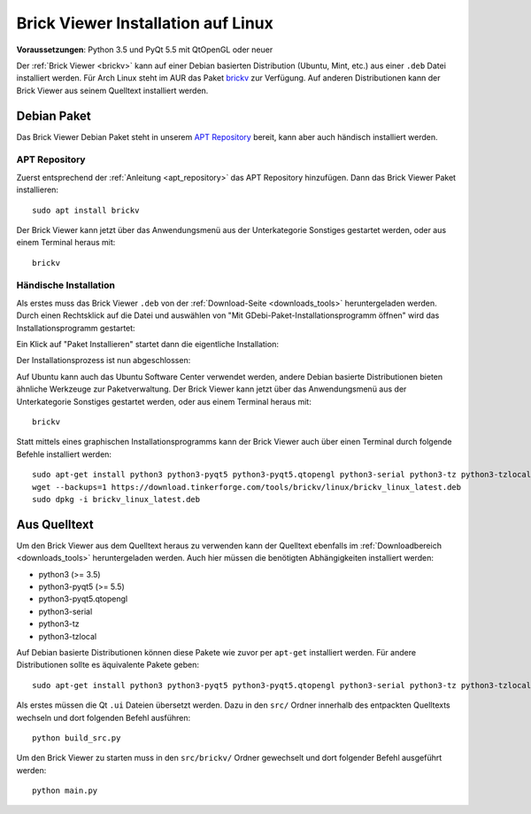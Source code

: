 
.. _brickv_install_linux:

Brick Viewer Installation auf Linux
===================================

**Voraussetzungen**: Python 3.5 und PyQt 5.5 mit QtOpenGL oder neuer

Der :ref:`Brick Viewer <brickv>` kann auf einer Debian basierten Distribution
(Ubuntu, Mint, etc.) aus einer ``.deb`` Datei installiert werden. Für Arch Linux
steht im AUR das Paket `brickv <https://aur.archlinux.org/packages/brickv/>`_ zur Verfügung.
Auf anderen Distributionen kann der Brick Viewer aus seinem Quelltext installiert werden.

Debian Paket
------------

Das Brick Viewer Debian Paket steht in unserem `APT Repository
<https://download.tinkerforge.com/apt/>`__ bereit, kann aber auch händisch
installiert werden.

APT Repository
^^^^^^^^^^^^^^

Zuerst entsprechend der :ref:`Anleitung <apt_repository>` das APT Repository
hinzufügen. Dann das Brick Viewer Paket installieren::

 sudo apt install brickv

Der Brick Viewer kann jetzt über das Anwendungsmenü aus der Unterkategorie
Sonstiges gestartet werden, oder aus einem Terminal heraus mit::

 brickv

Händische Installation
^^^^^^^^^^^^^^^^^^^^^^

Als erstes muss das Brick Viewer ``.deb`` von
der :ref:`Download-Seite <downloads_tools>` heruntergeladen werden.
Durch einen Rechtsklick auf
die Datei und auswählen von "Mit GDebi-Paket-Installationsprogramm öffnen" wird
das Installationsprogramm gestartet:

.. image:: /Images/Screenshots/brickv_linux_1_small.jpg
   :scale: 100 %
   :alt: Brickv Installation Schritt 1
   :align: center
   :target: ../_images/Screenshots/brickv_linux_1.jpg

Ein Klick auf "Paket Installieren" startet dann die eigentliche Installation:

.. image:: /Images/Screenshots/brickv_linux_2_small.jpg
   :scale: 100 %
   :alt: Brickv Installation Schritt 2
   :align: center
   :target: ../_images/Screenshots/brickv_linux_2.jpg

Der Installationsprozess ist nun abgeschlossen:

.. image:: /Images/Screenshots/brickv_linux_3_small.jpg
   :scale: 100 %
   :alt: Brickv Installation Schritt 3
   :align: center
   :target: ../_images/Screenshots/brickv_linux_3.jpg

Auf Ubuntu kann auch das Ubuntu Software Center verwendet werden, andere Debian
basierte Distributionen bieten ähnliche Werkzeuge zur Paketverwaltung.
Der Brick Viewer kann jetzt über das Anwendungsmenü aus der Unterkategorie
Sonstiges gestartet werden, oder aus einem Terminal heraus mit::

 brickv

Statt mittels eines graphischen Installationsprogramms kann der Brick Viewer
auch über einen Terminal durch folgende Befehle installiert werden::

 sudo apt-get install python3 python3-pyqt5 python3-pyqt5.qtopengl python3-serial python3-tz python3-tzlocal
 wget --backups=1 https://download.tinkerforge.com/tools/brickv/linux/brickv_linux_latest.deb
 sudo dpkg -i brickv_linux_latest.deb


Aus Quelltext
-------------

Um den Brick Viewer aus dem Quelltext heraus zu verwenden kann der Quelltext
ebenfalls im :ref:`Downloadbereich <downloads_tools>` heruntergeladen werden.
Auch hier müssen die benötigten Abhängigkeiten installiert werden:

* python3 (>= 3.5)
* python3-pyqt5 (>= 5.5)
* python3-pyqt5.qtopengl
* python3-serial
* python3-tz
* python3-tzlocal

Auf Debian basierte Distributionen können diese Pakete wie zuvor per ``apt-get``
installiert werden. Für andere Distributionen sollte es äquivalente Pakete geben::

 sudo apt-get install python3 python3-pyqt5 python3-pyqt5.qtopengl python3-serial python3-tz python3-tzlocal

Als erstes müssen die Qt ``.ui`` Dateien übersetzt werden. Dazu in den ``src/`` Ordner innerhalb des entpackten
Quelltexts wechseln und dort folgenden Befehl ausführen::

 python build_src.py

Um den Brick Viewer zu starten muss in den ``src/brickv/`` Ordner
gewechselt und dort folgender Befehl ausgeführt werden::

 python main.py
